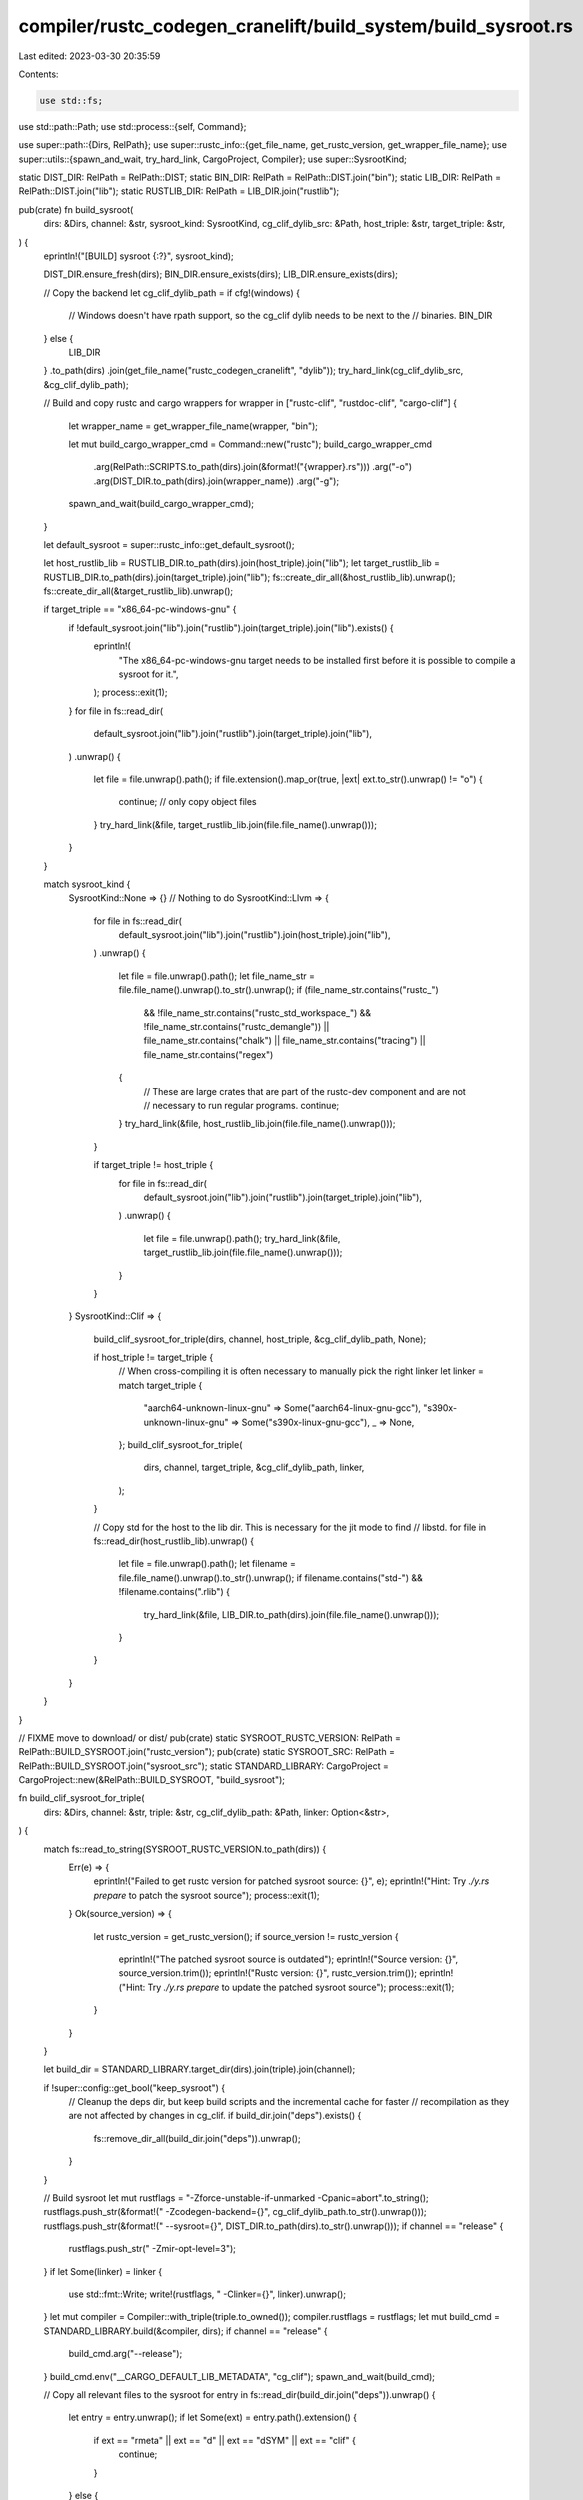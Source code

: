 compiler/rustc_codegen_cranelift/build_system/build_sysroot.rs
==============================================================

Last edited: 2023-03-30 20:35:59

Contents:

.. code-block:: rs

    use std::fs;
use std::path::Path;
use std::process::{self, Command};

use super::path::{Dirs, RelPath};
use super::rustc_info::{get_file_name, get_rustc_version, get_wrapper_file_name};
use super::utils::{spawn_and_wait, try_hard_link, CargoProject, Compiler};
use super::SysrootKind;

static DIST_DIR: RelPath = RelPath::DIST;
static BIN_DIR: RelPath = RelPath::DIST.join("bin");
static LIB_DIR: RelPath = RelPath::DIST.join("lib");
static RUSTLIB_DIR: RelPath = LIB_DIR.join("rustlib");

pub(crate) fn build_sysroot(
    dirs: &Dirs,
    channel: &str,
    sysroot_kind: SysrootKind,
    cg_clif_dylib_src: &Path,
    host_triple: &str,
    target_triple: &str,
) {
    eprintln!("[BUILD] sysroot {:?}", sysroot_kind);

    DIST_DIR.ensure_fresh(dirs);
    BIN_DIR.ensure_exists(dirs);
    LIB_DIR.ensure_exists(dirs);

    // Copy the backend
    let cg_clif_dylib_path = if cfg!(windows) {
        // Windows doesn't have rpath support, so the cg_clif dylib needs to be next to the
        // binaries.
        BIN_DIR
    } else {
        LIB_DIR
    }
    .to_path(dirs)
    .join(get_file_name("rustc_codegen_cranelift", "dylib"));
    try_hard_link(cg_clif_dylib_src, &cg_clif_dylib_path);

    // Build and copy rustc and cargo wrappers
    for wrapper in ["rustc-clif", "rustdoc-clif", "cargo-clif"] {
        let wrapper_name = get_wrapper_file_name(wrapper, "bin");

        let mut build_cargo_wrapper_cmd = Command::new("rustc");
        build_cargo_wrapper_cmd
            .arg(RelPath::SCRIPTS.to_path(dirs).join(&format!("{wrapper}.rs")))
            .arg("-o")
            .arg(DIST_DIR.to_path(dirs).join(wrapper_name))
            .arg("-g");
        spawn_and_wait(build_cargo_wrapper_cmd);
    }

    let default_sysroot = super::rustc_info::get_default_sysroot();

    let host_rustlib_lib = RUSTLIB_DIR.to_path(dirs).join(host_triple).join("lib");
    let target_rustlib_lib = RUSTLIB_DIR.to_path(dirs).join(target_triple).join("lib");
    fs::create_dir_all(&host_rustlib_lib).unwrap();
    fs::create_dir_all(&target_rustlib_lib).unwrap();

    if target_triple == "x86_64-pc-windows-gnu" {
        if !default_sysroot.join("lib").join("rustlib").join(target_triple).join("lib").exists() {
            eprintln!(
                "The x86_64-pc-windows-gnu target needs to be installed first before it is possible \
                to compile a sysroot for it.",
            );
            process::exit(1);
        }
        for file in fs::read_dir(
            default_sysroot.join("lib").join("rustlib").join(target_triple).join("lib"),
        )
        .unwrap()
        {
            let file = file.unwrap().path();
            if file.extension().map_or(true, |ext| ext.to_str().unwrap() != "o") {
                continue; // only copy object files
            }
            try_hard_link(&file, target_rustlib_lib.join(file.file_name().unwrap()));
        }
    }

    match sysroot_kind {
        SysrootKind::None => {} // Nothing to do
        SysrootKind::Llvm => {
            for file in fs::read_dir(
                default_sysroot.join("lib").join("rustlib").join(host_triple).join("lib"),
            )
            .unwrap()
            {
                let file = file.unwrap().path();
                let file_name_str = file.file_name().unwrap().to_str().unwrap();
                if (file_name_str.contains("rustc_")
                    && !file_name_str.contains("rustc_std_workspace_")
                    && !file_name_str.contains("rustc_demangle"))
                    || file_name_str.contains("chalk")
                    || file_name_str.contains("tracing")
                    || file_name_str.contains("regex")
                {
                    // These are large crates that are part of the rustc-dev component and are not
                    // necessary to run regular programs.
                    continue;
                }
                try_hard_link(&file, host_rustlib_lib.join(file.file_name().unwrap()));
            }

            if target_triple != host_triple {
                for file in fs::read_dir(
                    default_sysroot.join("lib").join("rustlib").join(target_triple).join("lib"),
                )
                .unwrap()
                {
                    let file = file.unwrap().path();
                    try_hard_link(&file, target_rustlib_lib.join(file.file_name().unwrap()));
                }
            }
        }
        SysrootKind::Clif => {
            build_clif_sysroot_for_triple(dirs, channel, host_triple, &cg_clif_dylib_path, None);

            if host_triple != target_triple {
                // When cross-compiling it is often necessary to manually pick the right linker
                let linker = match target_triple {
                    "aarch64-unknown-linux-gnu" => Some("aarch64-linux-gnu-gcc"),
                    "s390x-unknown-linux-gnu" => Some("s390x-linux-gnu-gcc"),
                    _ => None,
                };
                build_clif_sysroot_for_triple(
                    dirs,
                    channel,
                    target_triple,
                    &cg_clif_dylib_path,
                    linker,
                );
            }

            // Copy std for the host to the lib dir. This is necessary for the jit mode to find
            // libstd.
            for file in fs::read_dir(host_rustlib_lib).unwrap() {
                let file = file.unwrap().path();
                let filename = file.file_name().unwrap().to_str().unwrap();
                if filename.contains("std-") && !filename.contains(".rlib") {
                    try_hard_link(&file, LIB_DIR.to_path(dirs).join(file.file_name().unwrap()));
                }
            }
        }
    }
}

// FIXME move to download/ or dist/
pub(crate) static SYSROOT_RUSTC_VERSION: RelPath = RelPath::BUILD_SYSROOT.join("rustc_version");
pub(crate) static SYSROOT_SRC: RelPath = RelPath::BUILD_SYSROOT.join("sysroot_src");
static STANDARD_LIBRARY: CargoProject = CargoProject::new(&RelPath::BUILD_SYSROOT, "build_sysroot");

fn build_clif_sysroot_for_triple(
    dirs: &Dirs,
    channel: &str,
    triple: &str,
    cg_clif_dylib_path: &Path,
    linker: Option<&str>,
) {
    match fs::read_to_string(SYSROOT_RUSTC_VERSION.to_path(dirs)) {
        Err(e) => {
            eprintln!("Failed to get rustc version for patched sysroot source: {}", e);
            eprintln!("Hint: Try `./y.rs prepare` to patch the sysroot source");
            process::exit(1);
        }
        Ok(source_version) => {
            let rustc_version = get_rustc_version();
            if source_version != rustc_version {
                eprintln!("The patched sysroot source is outdated");
                eprintln!("Source version: {}", source_version.trim());
                eprintln!("Rustc version:  {}", rustc_version.trim());
                eprintln!("Hint: Try `./y.rs prepare` to update the patched sysroot source");
                process::exit(1);
            }
        }
    }

    let build_dir = STANDARD_LIBRARY.target_dir(dirs).join(triple).join(channel);

    if !super::config::get_bool("keep_sysroot") {
        // Cleanup the deps dir, but keep build scripts and the incremental cache for faster
        // recompilation as they are not affected by changes in cg_clif.
        if build_dir.join("deps").exists() {
            fs::remove_dir_all(build_dir.join("deps")).unwrap();
        }
    }

    // Build sysroot
    let mut rustflags = "-Zforce-unstable-if-unmarked -Cpanic=abort".to_string();
    rustflags.push_str(&format!(" -Zcodegen-backend={}", cg_clif_dylib_path.to_str().unwrap()));
    rustflags.push_str(&format!(" --sysroot={}", DIST_DIR.to_path(dirs).to_str().unwrap()));
    if channel == "release" {
        rustflags.push_str(" -Zmir-opt-level=3");
    }
    if let Some(linker) = linker {
        use std::fmt::Write;
        write!(rustflags, " -Clinker={}", linker).unwrap();
    }
    let mut compiler = Compiler::with_triple(triple.to_owned());
    compiler.rustflags = rustflags;
    let mut build_cmd = STANDARD_LIBRARY.build(&compiler, dirs);
    if channel == "release" {
        build_cmd.arg("--release");
    }
    build_cmd.env("__CARGO_DEFAULT_LIB_METADATA", "cg_clif");
    spawn_and_wait(build_cmd);

    // Copy all relevant files to the sysroot
    for entry in fs::read_dir(build_dir.join("deps")).unwrap() {
        let entry = entry.unwrap();
        if let Some(ext) = entry.path().extension() {
            if ext == "rmeta" || ext == "d" || ext == "dSYM" || ext == "clif" {
                continue;
            }
        } else {
            continue;
        };
        try_hard_link(
            entry.path(),
            RUSTLIB_DIR.to_path(dirs).join(triple).join("lib").join(entry.file_name()),
        );
    }
}


